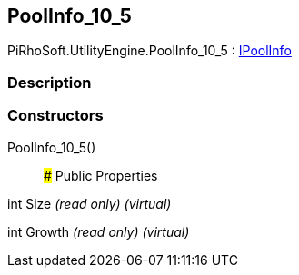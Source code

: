 [#engine/pool-info_10_5]

## PoolInfo_10_5

PiRhoSoft.UtilityEngine.PoolInfo_10_5 : <<engine/i-pool-info,IPoolInfo>>

### Description

### Constructors

PoolInfo_10_5()::

### Public Properties

int Size _(read only)_ _(virtual)_

int Growth _(read only)_ _(virtual)_